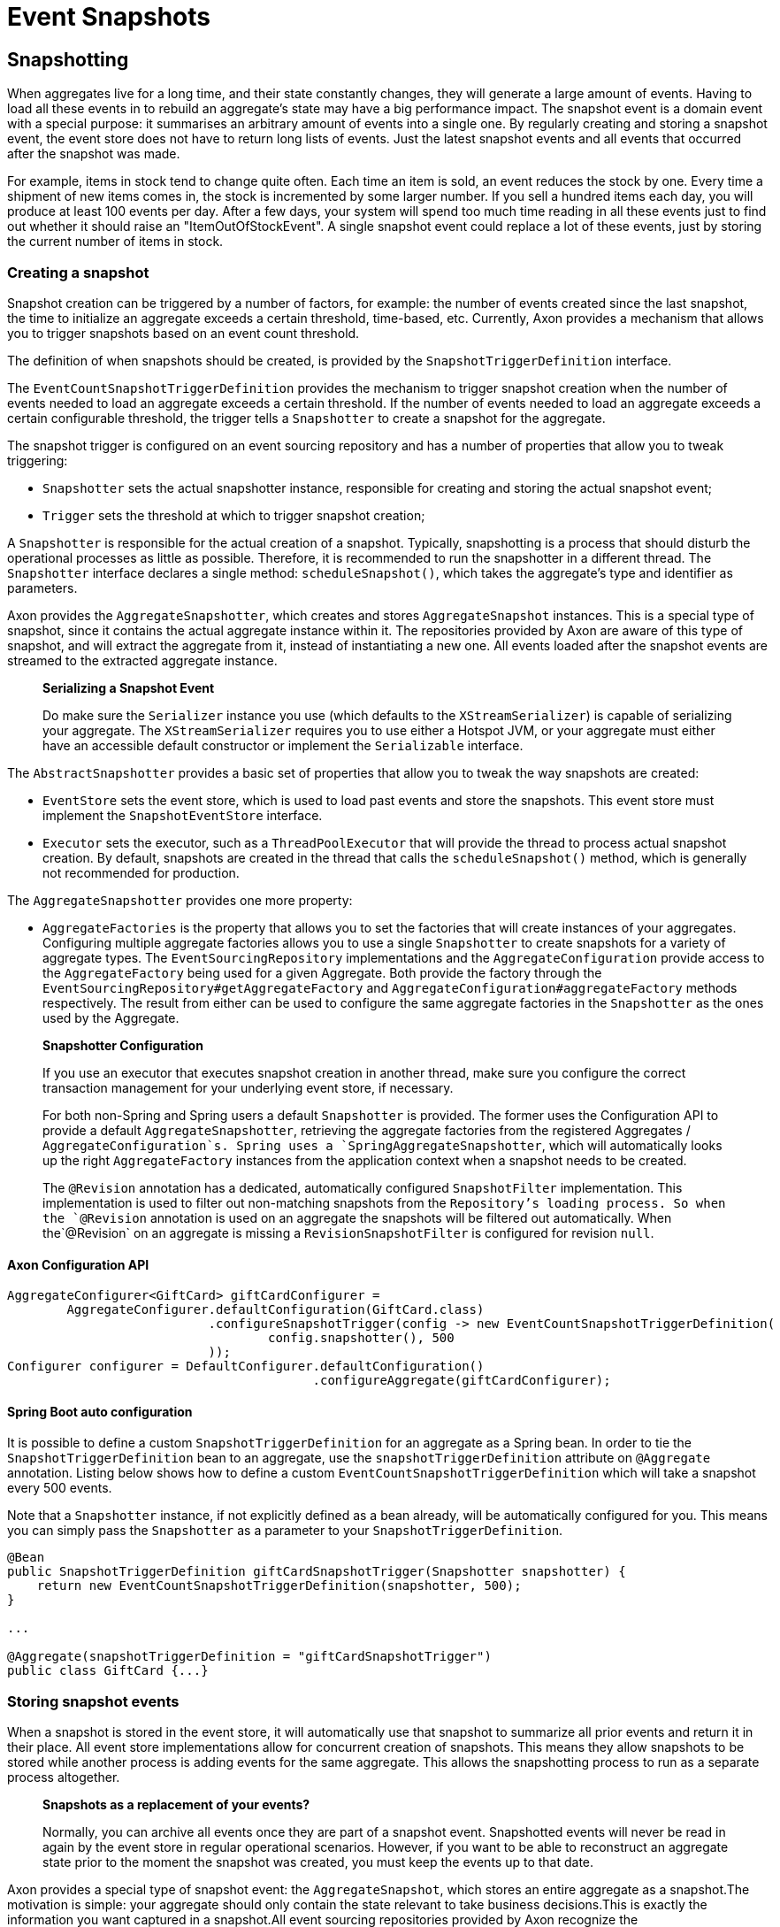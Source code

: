 = Event Snapshots

== Snapshotting

When aggregates live for a long time, and their state constantly changes, they will generate a large amount of events. Having to load all these events in to rebuild an aggregate's state may have a big performance impact. The snapshot event is a domain event with a special purpose: it summarises an arbitrary amount of events into a single one. By regularly creating and storing a snapshot event, the event store does not have to return long lists of events. Just the latest snapshot events and all events that occurred after the snapshot was made.

For example, items in stock tend to change quite often. Each time an item is sold, an event reduces the stock by one. Every time a shipment of new items comes in, the stock is incremented by some larger number. If you sell a hundred items each day, you will produce at least 100 events per day. After a few days, your system will spend too much time reading in all these events just to find out whether it should raise an "ItemOutOfStockEvent". A single snapshot event could replace a lot of these events, just by storing the current number of items in stock.

=== Creating a snapshot

Snapshot creation can be triggered by a number of factors, for example: the number of events created since the last snapshot, the time to initialize an aggregate exceeds a certain threshold, time-based, etc. Currently, Axon provides a mechanism that allows you to trigger snapshots based on an event count threshold.

The definition of when snapshots should be created, is provided by the `SnapshotTriggerDefinition` interface.

The `EventCountSnapshotTriggerDefinition` provides the mechanism to trigger snapshot creation when the number of events needed to load an aggregate exceeds a certain threshold. If the number of events needed to load an aggregate exceeds a certain configurable threshold, the trigger tells a `Snapshotter` to create a snapshot for the aggregate.

The snapshot trigger is configured on an event sourcing repository and has a number of properties that allow you to tweak triggering:

* `Snapshotter` sets the actual snapshotter instance, responsible for creating and storing the actual snapshot event;
* `Trigger` sets the threshold at which to trigger snapshot creation;

A `Snapshotter` is responsible for the actual creation of a snapshot. Typically, snapshotting is a process that should disturb the operational processes as little as possible. Therefore, it is recommended to run the snapshotter in a different thread. The `Snapshotter` interface declares a single method: `scheduleSnapshot()`, which takes the aggregate's type and identifier as parameters.

Axon provides the `AggregateSnapshotter`, which creates and stores `AggregateSnapshot` instances. This is a special type of snapshot, since it contains the actual aggregate instance within it. The repositories provided by Axon are aware of this type of snapshot, and will extract the aggregate from it, instead of instantiating a new one. All events loaded after the snapshot events are streamed to the extracted aggregate instance.

____

*Serializing a Snapshot Event*

Do make sure the `Serializer` instance you use (which defaults to the `XStreamSerializer`) is capable of serializing your aggregate.
The `XStreamSerializer` requires you to use either a Hotspot JVM, or your aggregate must either have an accessible default constructor or implement the `Serializable` interface.

____

The `AbstractSnapshotter` provides a basic set of properties that allow you to tweak the way snapshots are created:

* `EventStore` sets the event store, which is used to load past events and store the snapshots. This event store must implement the `SnapshotEventStore` interface.
* `Executor` sets the executor, such as a `ThreadPoolExecutor` that will provide the thread to process actual snapshot creation. By default, snapshots are created in the thread that calls the `scheduleSnapshot()` method, which is generally not recommended for production.

The `AggregateSnapshotter` provides one more property:

* `AggregateFactories` is the property that allows you to set the factories that will create instances of your aggregates.
 Configuring multiple aggregate factories allows you to use a single `Snapshotter` to create snapshots for a variety of aggregate types.
 The `EventSourcingRepository` implementations and the `AggregateConfiguration` provide access to the `AggregateFactory` being used for a given Aggregate.
 Both provide the factory through the `EventSourcingRepository#getAggregateFactory` and `AggregateConfiguration#aggregateFactory` methods respectively.
 The result from either can be used to configure the same aggregate factories in the `Snapshotter` as the ones used by the Aggregate.

____

*Snapshotter Configuration*

If you use an executor that executes snapshot creation in another thread, make sure you configure the correct transaction management for your underlying event store, if necessary.

For both non-Spring and Spring users a default `Snapshotter` is provided.
The former uses the Configuration API to provide a default `AggregateSnapshotter`, retrieving the aggregate factories from the registered Aggregates / `AggregateConfiguration`s.
Spring uses a `SpringAggregateSnapshotter`, which will automatically looks up the right `AggregateFactory` instances from the application context when a snapshot needs to be created.

The `@Revision` annotation has a dedicated, automatically configured `SnapshotFilter` implementation. This implementation is used to filter out non-matching snapshots from the `Repository`'s loading process.
So when the `@Revision` annotation is used on an aggregate the snapshots will be filtered out automatically. When the`@Revision` on an aggregate is missing a `RevisionSnapshotFilter` is configured for revision `null`.

____

==== Axon Configuration API

[source,java]
----
AggregateConfigurer<GiftCard> giftCardConfigurer =
        AggregateConfigurer.defaultConfiguration(GiftCard.class)
                           .configureSnapshotTrigger(config -> new EventCountSnapshotTriggerDefinition(
                                   config.snapshotter(), 500
                           ));
Configurer configurer = DefaultConfigurer.defaultConfiguration()
                                         .configureAggregate(giftCardConfigurer);
----

==== Spring Boot auto configuration
It is possible to define a custom `SnapshotTriggerDefinition` for an aggregate as a Spring bean.
In order to tie the `SnapshotTriggerDefinition` bean to an aggregate, use the `snapshotTriggerDefinition` attribute on `@Aggregate` annotation.
Listing below shows how to define a custom `EventCountSnapshotTriggerDefinition` which will take a snapshot every 500 events.

Note that a `Snapshotter` instance, if not explicitly defined as a bean already, will be automatically configured for you.
This means you can simply pass the `Snapshotter` as a parameter to your `SnapshotTriggerDefinition`.

[source,java]
----
@Bean
public SnapshotTriggerDefinition giftCardSnapshotTrigger(Snapshotter snapshotter) {
    return new EventCountSnapshotTriggerDefinition(snapshotter, 500);
}

...

@Aggregate(snapshotTriggerDefinition = "giftCardSnapshotTrigger")
public class GiftCard {...}
----

=== Storing snapshot events

When a snapshot is stored in the event store, it will automatically use that snapshot to summarize all prior events and return it in their place. All event store implementations allow for concurrent creation of snapshots. This means they allow snapshots to be stored while another process is adding events for the same aggregate. This allows the snapshotting process to run as a separate process altogether.

____

*Snapshots as a replacement of your events?*

Normally, you can archive all events once they are part of a snapshot event.
Snapshotted events will never be read in again by the event store in regular operational scenarios.
However, if you want to be able to reconstruct an aggregate state prior to the moment the snapshot was created, you must keep the events up to that date.

____

Axon provides a special type of snapshot event: the `AggregateSnapshot`, which stores an entire aggregate as a snapshot.The motivation is simple: your aggregate should only contain the state relevant to take business decisions.This is exactly the information you want captured in a snapshot.All event sourcing repositories provided by Axon recognize the `AggregateSnapshot`, and will extract the aggregate from it.Beware that using this snapshot event requires that the event serialization mechanism needs to be able to serialize the aggregate.

[#_filtering_snapshot_events]
=== Filtering snapshot events

When enabling snapshotting, several snapshots would be stored per Aggregate instance in the event store.
At a certain stage, some of these snapshot events are no longer being used by the application as newer versions took their place.
Especially if these snapshot events portray an old format of the aggregate by using the `AggregateSnapshot` event would it be smart to no longer load these.

You could take the stance of dropping all the snapshots which are stored (for a given aggregate type), but this means snapshots will be recreated with a 100% certainty.
It is also possible to filter out snapshot events when reading your Aggregate from the event store.
To that end, a `SnapshotFilter` can be defined per Aggregate type or for the entire `EventStore`.

The `SnapshotFilter` is a functional interface, providing two main operations: `allow(DomainEventData&lt;?)` and `combine(SnapshotFilter)`.
The former provides the `DomainEventData` which reflects the snapshot events.
The latter allows combining several `SnapshotFilter`s together.

The following snippets show how to configure a `SnapshotFilter`:

==== Axon Configuration API

[source,java]
----
SnapshotFilter giftCardSnapshotFilter = snapshotData -> /* allow or disallow this snapshotData */;
 
AggregateConfigurer<GiftCard> giftCardConfigurer = 
        AggregateConfigurer.defaultConfiguration(GiftCard.class)
                           .configureSnapshotFilter(config -> giftCardSnapshotFilter);
Configurer configurer = DefaultConfigurer.defaultConfiguration()
                                         .configureAggregate(giftCardConfigurer);
----

==== Spring Boot auto configuration
It is possible to define a custom `SnapshotFilter` for an aggregate as a Spring bean.
In order to tie the `SnapshotFilter` bean to an aggregate, use the `snapshotFilter` attribute on `@Aggregate` annotation. 

[source,java]
----
@Bean
public SnapshotFilter giftCardSnapshotFilter() {
    return snapshotData -> /* allow or disallow this snapshotData */;
}

...

@Aggregate(snapshotFilter = "giftCardSnapshotFilter")
public class GiftCard {...}
----

The above snippet would be feasible to follow _if_ fine-grained control is required when filtering snapshots from the store.
For example, when your snapshots are not based on the Aggregate class (which is the default).
When this is not required, you can base yourself on the default `SnapshotFilter` - the `RevisionSnapshotFilter`.

To configure this `SnapshotFilter`, all you have to do is use the `@Revision` annotation on your Aggregate class.
In doing so, the `RevisionSnapshotFilter` is set, filtering non-matching snapshots from the `Repository`'s loading process, based on the value maintained within the `@Revision` annotation.

Through this, with every new production deployment of your application that adjusts the Aggregate state, you would only have to adjust the revision value in the annotation.
Check out the following example for how to set this up:

[source,java]
----
// "1" is an example revision value.
// You're free to choose whatever value that fits your application's versioning scheme.
@Revision("1")
public class GiftCard {
    // Omitted aggregate internals for simplicity.
}
----

=== Initializing an aggregate based on a snapshot event

A snapshot event is an event like any other. That means a snapshot event is handled just like any other domain event. When using annotations to demarcate event handlers (`@EventHandler`), you can annotate a method that initializes full aggregate state based on a snapshot event. The code sample below shows how snapshot events are treated like any other domain event within the aggregate.

[source,java]
----
public class MyAggregate extends AbstractAnnotatedAggregateRoot {

    // ... 

    @EventHandler
    protected void handleSomeStateChangeEvent(MyDomainEvent event) {
        // ...
    }

    @EventHandler
    protected void applySnapshot(MySnapshotEvent event) {
        // the snapshot event should contain all relevant state
        this.someState = event.someState;
        this.otherState = event.otherState;
    }
}
----

There is one type of snapshot event that is treated differently: the `AggregateSnapshot`. This type of snapshot event contains the actual aggregate. The aggregate factory recognizes this type of event and extracts the aggregate from the snapshot. Then, all other events are re-applied to the extracted snapshot. That means aggregates never need to be able to deal with `AggregateSnapshot` instances themselves.

== Caching

A well-designed command handling module should pose no problems when implementing caching.
Especially when using event sourcing, loading an aggregate from an Event Store can be an expensive operation.
With a properly configured cache in place, loading an aggregate can be converted into a pure in-memory process.

To that end, Axon allows the configuration of a `Cache` object.
The framework currently provides several implementations to choose from:

* `WeakReferenceCache` - An in-memory cache solution. In most scenarios, this is a good start.
* `EhCacheAdapter` -
 An `AbstractCacheAdapter`, wrapping https://www.ehcache.org/[EhCache] into a usable solution for Axon. This can be used with major version 2, and is therefore deprecated.
* `EhCache3Adapter` -
 An `AbstractCacheAdapter`, wrapping https://www.ehcache.org/[EhCache] into a usable solution for Axon. This can be used only with major version 3. Which has a https://mvnrepository.com/artifact/org.ehcache/ehcache[different group name] than version 2.
* `JCacheAdapter` -
 An `AbstractCacheAdapter`, wrapping https://www.javadoc.io/doc/javax.cache/cache-api/1.0.0/index.html[JCache] into a usable solution for Axon.
* `AbstractCacheAdapter` - Abstract implementation towards supporting Axon's `Cache` API.
 Helpful in writing an adapter for a cache implementation that Axon does not support out of the box.

Before configuring a `Cache`, please consider the following guidelines.
They will help you get the most out of your caching solution:

* *Make sure the unit of work never needs to perform a rollback for functional reasons.*
 A rollback means that an aggregate has reached an invalid state.
 Axon will automatically invalidate the cache entries involved.
 The following request will force the aggregate to be reconstructed from its events.
 If you use exceptions as a potential (functional) return value, you can configure a `RollbackConfiguration` on your command bus.
 By default, the configuration will roll back the unit of work on unchecked exceptions for command handlers and on all exceptions for event handlers.

* *All commands for a single aggregate must arrive on the machine with the aggregate in its cache.*
 This requirement means that commands should be consistently routed to the same machine for as long as that machine is "healthy."
 Routing commands consistently prevents the cache from going stale.
 A hit on a stale cache will cause a command to be executed and fail when events are stored in the event store.
 By default, Axon's distributed command bus components will use consistent hashing to route commands.

* *Configure a sensible time to live / time to idle.*
 By default, caches tend to have a relatively short time to live, a matter of minutes.
 For a command handling component with consistent routing, a longer time-to-idle and time-to-live is usually better.
 This setting prevents the need to re-initialize an aggregate based on its events because its cache entry expired.
 The time-to-live of your cache should match the expected lifetime of your aggregate.

* *Cache data in-memory.*
 For proper optimization, caches should keep data in-memory (and preferably on-heap) for best performance.
 This approach prevents the need to (re)serialize aggregates when storing to disk and even off-heap.

To configure a cache for your Aggregates, consider the following snippet:

==== Axon Configuration API

[source,java]
----
public class AxonConfig {
    // omitting other configuration methods...
    public void configureAggregateWithCache(Configurer configurer) {
        AggregateConfigurer<GiftCard> giftCardConfigurer =
                AggregateConfigurer.defaultConfiguration(GiftCard.class)
                                   .configureCache(config -> new WeakReferenceCache());
        
        configurer.configureAggregate(giftCardConfigurer);
    }
}
----

==== Spring Boot auto configuration
The `Aggregate` annotation allows specification of the cache bean:

[source,java]
----
@Aggregate(cache = "giftCardCache")
public class GiftCard {
    // state, command handlers and event sourcing handlers...
}
----

This approach does require the bean name to be present in the Application Context of course:

[source,java]
----
@Configuration
public class AxonConfig {
    // omitting other configuration methods...
    @Bean
    public Cache giftCardCache() { 
        return new WeakReferenceCache();
    }
}
----